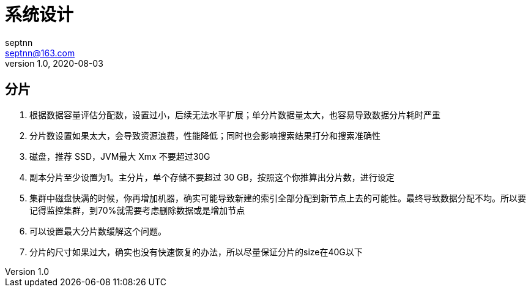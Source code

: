= 系统设计
septnn <septnn@163.com>
v1.0, 2020-08-03

== 分片

. 根据数据容量评估分配数，设置过小，后续无法水平扩展；单分片数据量太大，也容易导致数据分片耗时严重
. 分片数设置如果太大，会导致资源浪费，性能降低；同时也会影响搜索结果打分和搜索准确性
. 磁盘，推荐 SSD，JVM最大 Xmx 不要超过30G
. 副本分片至少设置为1。主分片，单个存储不要超过 30 GB，按照这个你推算出分片数，进行设定
. 集群中磁盘快满的时候，你再增加机器，确实可能导致新建的索引全部分配到新节点上去的可能性。最终导致数据分配不均。所以要记得监控集群，到70%就需要考虑删除数据或是增加节点
. 可以设置最大分片数缓解这个问题。
. 分片的尺寸如果过大，确实也没有快速恢复的办法，所以尽量保证分片的size在40G以下